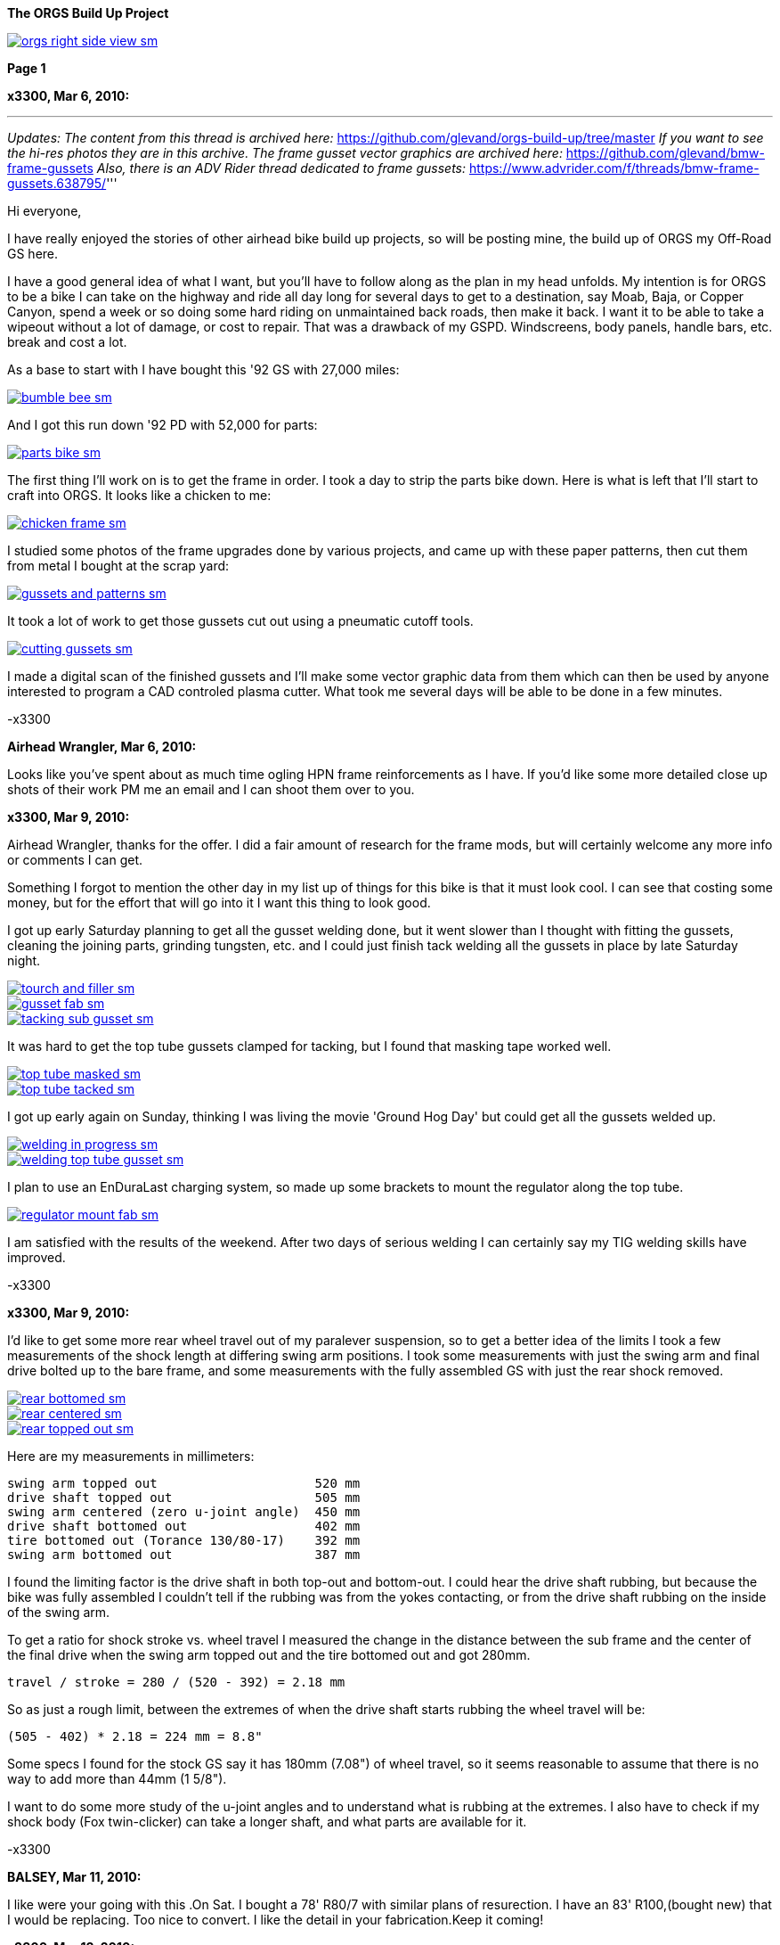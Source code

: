 :url-fdl: https://github.com/glevand/orgs-build-up/blob/master/fabricators-design-license.txt

:url-bmw-frame-gussets: https://www.advrider.com/f/threads/bmw-frame-gussets.638795/
:url-frame-gussets-svg: https://github.com/glevand/bmw-frame-gussets

:url-orgs-content: https://github.com/glevand/orgs-build-up/blob/master/content

:imagesdir: content

:linkattrs:

:notitle:
:nofooter:

= ORGS Build Up - Page 1

[big]*The ORGS Build Up Project*

image::orgs-right-side-view-sm.jpg[link={imagesdir}/orgs-right-side-view-lg.jpg,window=_blank]


[big]*Page 1*

*x3300, Mar 6, 2010:*

'''
_Updates:_
_The content from this thread is archived here:_ https://github.com/glevand/orgs-build-up/tree/master _If you want to see the hi-res photos they are in this archive._
_The frame gusset vector graphics are archived here:_ https://github.com/glevand/bmw-frame-gussets
_Also, there is an ADV Rider thread dedicated to frame gussets:_ https://www.advrider.com/f/threads/bmw-frame-gussets.638795/​
'''

Hi everyone,

I have really enjoyed the stories of other airhead bike build up projects, so will be posting mine, the build up of ORGS my Off-Road GS here.

I have a good general idea of what I want, but you'll have to follow along as the plan in my head unfolds. My intention is for ORGS to be a bike I can take on the highway and ride all day long for several days to get to a destination, say Moab, Baja, or Copper Canyon, spend a week or so doing some hard riding on unmaintained back roads, then make it back. I want it to be able to take a wipeout without a lot of damage, or cost to repair. That was a drawback of my GSPD. Windscreens, body panels, handle bars, etc. break and cost a lot.

As a base to start with I have bought this '92 GS with 27,000 miles:

image::01-orgs-build-up/bumble-bee-sm.jpg[link={imagesdir}/01-orgs-build-up/bumble-bee.jpg,window=_blank]

And I got this run down '92 PD with 52,000 for parts:

image::01-orgs-build-up/parts-bike-sm.jpg[link={imagesdir}/01-orgs-build-up/parts-bike.jpg,window=_blank]

The first thing I'll work on is to get the frame in order. I took a day to strip the parts bike down. Here is what is left that I'll start to craft into ORGS. It looks like a chicken to me:

image::01-orgs-build-up/chicken-frame-sm.jpg[link={imagesdir}/01-orgs-build-up/chicken-frame.jpg,window=_blank]

I studied some photos of the frame upgrades done by various projects, and came up with these paper patterns, then cut them from metal I bought at the scrap yard:

image::01-orgs-build-up/gussets-and-patterns-sm.jpg[link={imagesdir}/01-orgs-build-up/gussets-and-patterns.jpg,window=_blank]

It took a lot of work to get those gussets cut out using a pneumatic cutoff tools.

image::01-orgs-build-up/cutting-gussets-sm.jpg[link={imagesdir}/01-orgs-build-up/cutting-gussets.jpg,window=_blank]

I made a digital scan of the finished gussets and I'll make some vector graphic data from them which can then be used by anyone interested to program a CAD controled plasma cutter. What took me several days will be able to be done in a few minutes.

-x3300

*Airhead Wrangler, Mar 6, 2010:*

Looks like you've spent about as much time ogling HPN frame reinforcements as I have. If you'd like some more detailed close up shots of their work PM me an email and I can shoot them over to you.

*x3300, Mar 9, 2010:*

Airhead Wrangler, thanks for the offer. I did a fair amount of research for the frame mods, but will certainly welcome any more info or comments I can get.

Something I forgot to mention the other day in my list up of things for this bike is that it must look cool. I can see that costing some money, but for the effort that will go into it I want this thing to look good.

I got up early Saturday planning to get all the gusset welding done, but it went slower than I thought with fitting the gussets, cleaning the joining parts, grinding tungsten, etc. and I could just finish tack welding all the gussets in place by late Saturday night.

image::02-frame-welding/tourch-and-filler-sm.jpg[link={imagesdir}/02-frame-welding/tourch-and-filler.jpg,window=_blank]

image::02-frame-welding/gusset-fab-sm.jpg[link={imagesdir}/02-frame-welding/gusset-fab.jpg,window=_blank]

image::02-frame-welding/tacking-sub-gusset-sm.jpg[link={imagesdir}/02-frame-welding/tacking-sub-gusset.jpg,window=_blank]

It was hard to get the top tube gussets clamped for tacking, but I found that masking tape worked well.

image::02-frame-welding/top-tube-masked-sm.jpg[link={imagesdir}/02-frame-welding/top-tube-masked.jpg,window=_blank]

image::02-frame-welding/top-tube-tacked-sm.jpg[link={imagesdir}/02-frame-welding/top-tube-tacked.jpg,window=_blank]

I got up early again on Sunday, thinking I was living the movie 'Ground Hog Day' but could get all the gussets welded up.

image::02-frame-welding/welding-in-progress-sm.jpg[link={imagesdir}/02-frame-welding/welding-in-progress.jpg,window=_blank]

image::02-frame-welding/welding-top-tube-gusset-sm.jpg[link={imagesdir}/02-frame-welding/welding-top-tube-gusset.jpg,window=_blank]

I plan to use an EnDuraLast charging system, so made up some brackets to mount the regulator along the top tube.

image::02-frame-welding/regulator-mount-fab-sm.jpg[link={imagesdir}/02-frame-welding/regulator-mount-fab.jpg,window=_blank]

I am satisfied with the results of the weekend. After two days of serious welding I can certainly say my TIG welding skills have improved.

-x3300

*x3300, Mar 9, 2010:*

I'd like to get some more rear wheel travel out of my paralever suspension, so to get a better idea of the limits I took a few measurements of the shock length at differing swing arm positions. I took some measurements with just the swing arm and final drive bolted up to the bare frame, and some measurements with the fully assembled GS with just the rear shock removed.

image::03-rear-suspension-study/rear-bottomed-sm.jpg[link={imagesdir}/03-rear-suspension-study/rear-bottomed.jpg,window=_blank]

image::03-rear-suspension-study/rear-centered-sm.jpg[link={imagesdir}/03-rear-suspension-study/rear-centered.jpg,window=_blank]

image::03-rear-suspension-study/rear-topped-out-sm.jpg[link={imagesdir}/03-rear-suspension-study/rear-topped-out.jpg,window=_blank]

Here are my measurements in millimeters:

  swing arm topped out                     520 mm
  drive shaft topped out                   505 mm
  swing arm centered (zero u-joint angle)  450 mm
  drive shaft bottomed out                 402 mm
  tire bottomed out (Torance 130/80-17)    392 mm
  swing arm bottomed out                   387 mm 

I found the limiting factor is the drive shaft in both top-out and bottom-out. I could hear the drive shaft rubbing, but because the bike was fully assembled I couldn't tell if the rubbing was from the yokes contacting, or from the drive shaft rubbing on the inside of the swing arm.

To get a ratio for shock stroke vs. wheel travel I measured the change in the distance between the sub frame and the center of the final drive when the swing arm topped out and the tire bottomed out and got 280mm.

 travel / stroke = 280 / (520 - 392) = 2.18 mm

So as just a rough limit, between the extremes of when the drive shaft starts rubbing the wheel travel will be:

  (505 - 402) * 2.18 = 224 mm = 8.8"

Some specs I found for the stock GS say it has 180mm (7.08") of wheel travel, so it seems reasonable to assume that there is no way to add more than 44mm (1 5/8").

I want to do some more study of the u-joint angles and to understand what is rubbing at the extremes. I also have to check if my shock body (Fox twin-clicker) can take a longer shaft, and what parts are available for it.

-x3300

*BALSEY, Mar 11, 2010:*

I like were your going with this .On Sat. I bought a 78' R80/7 with similar plans of resurection. I have an 83' R100,(bought new) that I would be replacing. Too nice to convert. I like the detail in your fabrication.Keep it coming!

*x3300, Mar 13, 2010:*

Thanks for the encouragement BALSEY, I'm glad someone can appreciate my efforts.

During the week I did some cleanup on the frame. As far as I know, dirt bikes don't have passenger foot pegs, and I think this thing really looks out of place, so off it went.

image::04-frame-cleanup/passenger-gone-sm.jpg[link={imagesdir}/04-frame-cleanup/passenger-gone.jpg,window=_blank]

I'll make a custom fork lock. I'm thinking something like the old Harleys had that used a padlock, but using a brake disk lock. Anyway, for now I got rid of that thing also since it doesn't fit into my plan.

image::04-frame-cleanup/fork-lock-gone-sm.jpg[link={imagesdir}/04-frame-cleanup/fork-lock-gone.jpg,window=_blank]

To make room for the EnDuraLast voltage regulator on the top tube I cut off the existing bracket that the starter, horn, and load shedding relays mount to. I made up a new relay bracket from a piece of 7/8" square tube stock that I cut length-wise. This photo shows how I set the voltage regulator mounts and the relay mount.

image::04-frame-cleanup/relay-mount-sm.jpg[link={imagesdir}/04-frame-cleanup/relay-mount.jpg,window=_blank]

Just as a preview of things to come, a package arrived this week with this very cool thing inside. I put it up on the shelf for later. I'll need to make a rear mount for it, as the original mount won't fit with the rear top tube gussets I added to the frame.

image::04-frame-cleanup/r65-tank-preview-sm.jpg[link={imagesdir}/04-frame-cleanup/r65-tank-preview.jpg,window=_blank]

-x3300

*Stagehand, Mar 13, 2010:*

I love your work. I would only take issue with the assertion that a GSPD cant take hits without expensive damage. A few good tumbles gets rid of all the weak parts and after that you have to grind shit off to remove it

Other than that, I cant wait to see where you go with this.

You going to keep the stock front end?

You really gonna make that poor paralever go another inch? you sadist!

*Airhead Wrangler, Mar 13, 2010:*

Stagehand said:

''_I would only take issue with the assertion that a GSPD cant take hits without expensive damage._''

Well, compared to a proper aircooled dirtbike, it can't. My definition of a dirtbike is that you can dump it several times per day of riding without anything more than a few scrapes and scratches. GSPDs and any other beemer are heavy enough that when they get dumped, parts either come off or get bent, cracked or otherwise mangled.

This begs the question: what do you have planned for protecting the cylinders? Anything more substantial than the stock bars?

*charliemik, Mar 13, 2010:*

I'm gonna enjoy this. I always wanted to do this to an airhead. I think there's a lot of room for creative improvement.

*x3300, Mar 13, 2010:*

I've done another creative improvement over the last few days. I wanted to lower the pegs and move them back some so I made up these brackets that weld to the bottom of the existing foot peg brackets.

image::05-foot-pegs/foot-peg-fab-sm.jpg[link={imagesdir}/05-foot-pegs/foot-peg-fab.jpg,window=_blank]

Because of the brake pedal just below the right foot peg there was a limit to how far down and back I could go. I think to do any more than what I have done would need to have a bolt-on foot peg bracket which could then be removed to service the brake pedal. As it is, I needed to grind back some of the existing brake pedal bracket to allow the brake pedal to drop down (rotate more) to clear the new foot peg bracket. I also needed to grind the brake pedal dirt guard to make clearance for the new bracket. Both these mods can be seen in this photo.

image::05-foot-pegs/brake-pedal-removal-sm.jpg[link={imagesdir}/05-foot-pegs/brake-pedal-removal.jpg,window=_blank]

The left bracket was relatively easy compared with the right. Here are the finished mounts.

image::05-foot-pegs/left-peg-done-sm.jpg[link={imagesdir}/05-foot-pegs/left-peg-done.jpg,window=_blank]

image::05-foot-pegs/right-peg-done-sm.jpg[link={imagesdir}/05-foot-pegs/right-peg-done.jpg,window=_blank]

-x3300

*Zebedee, Mar 14, 2010:*

Nice work so far X

*x3300, Mar 20, 2010:*

Airhead Wrangler, I'm thinking to make some custom crash bars. I'll relocate the oil cooler and side stand, so that will simplify the design. I'll most likely just put some stock ones on there at first until I get the custom ones made up.

Stagehand, those stock GS forks were out of date even when the bike was new...

I did a lot of minor things since the last post, but only a few worthy of a writeup. To mount the R65 tank I needed to weld the front tank mount back on the down tubes, but it needed to be positioned a little higher since the frame gusset was in the way. I used a bubble level to get it positioned for welding.

image::06-naval-jelly/bmw-tank-mount-setup-sm.jpg[link={imagesdir}/06-naval-jelly/bmw-tank-mount-setup.jpg,window=_blank]

image::06-naval-jelly/bmw-tank-mount-sm.jpg[link={imagesdir}/06-naval-jelly/bmw-tank-mount.jpg,window=_blank]

The parts bike that the frame came from had sat in a garage near the coast for a few years and had a lot of rusting. I went over the frame with a wire wheel mounted in an electric drill, then with a few applications of Naval Jelly. In general, I was happy with the result.

image::06-naval-jelly/naval-jelly-sm.jpg[link={imagesdir}/06-naval-jelly/naval-jelly.jpg,window=_blank]

-x3300

*x3300, Mar 27, 2010:*

In my last post I mentioned I'd been working on a lot of minor things, and now they've added up to be something to report. Whenever I went down to Baja I always had some envy of those dirt bikes. I tried, but just couldn't keep up. They had such nice suspensions compared to the GS.

Some time ago I got these CRF250R forks off ebay.

image::07-steering-tube/fork-sm.jpg[link={imagesdir}/07-steering-tube/fork.jpg,window=_blank]

All the CRFs, 125, 250 and 450, use the same fork with minor changes in spring rate and valving.

Here is what I found when I compared the GS to the CRF:

                  R100GS    CRF250R   Difference
  wheel base      1513 mm   1477 mm   -36 mm
  steering stops  90 deg    90 deg    0
  bearing         28x52x16  30x51x15  -
  tube length     168 mm    192 mm    +24 mm
  rake            28.0 deg  27.5 deg  -0.5 deg
  trail           100 mm    125 mm    +25 mm
  triple offset   37.5 mm   24.0 mm   -13.5 mm
  fork lead       38.0 mm   32.0 mm   -6.0 mm
  total offset    75.5 mm   56.0 mm   -19.5 mm

In the table, total offset = triple offset + fork lead, which is the distance the wheel's center is from the steering axis.

Here is my first attempt at adapting the CRF forks on another bike.

image::07-steering-tube/first-long-tube-sm.jpg[link={imagesdir}/07-steering-tube/first-long-tube.jpg,window=_blank]

I just added on another 25mm to the top of the steering tube and fitted some 30x52x16 bearings. It was a relatively simple mod, and it worked out OK, but there were several problems with it.

Because of the shorter offset and the higher front end the trail was jacked way out. It carved around turns and was really stable on the highway, and I found I really didn't need a steering stabilizer. It seemed tiring to ride through tight twisty stuff though, and was also hard to turn when stopped with a lot of weight on the bike.

Another big problem was the loss of steering angle. The lower triple would hit the frame at the down tube gussets. I really missed those extra few degrees. It was very hard to do slow technical riding. When you need to turn into the falling bike to keep it up. There was just no way... I've seen some similar adaptations that put a spacer between the lower bearing and the lower triple clamp. That would allow more steering angle, but would raise up the front end.

Anyway, my list for ORGS was:

  90 degree stop to stop steering angle
  About 110 mm trail
  Minimize ride hight

The solution I came up with this time was to fit another steering tube that would mount the CRF triple just ahead of the original steering tube, a pretty radical mod.

I found a hydraulic cylinder tube and a chunk of 2.5" round stock at the scrap yard that I though wold work. The OD of the hydraulic cylinder tube measured 65.0 mm. Here is the plan for the tube ends that would take the CRF's 30x51x15 bearings.

image::07-steering-tube/steering-tube-plan-sm.jpg[link={imagesdir}/07-steering-tube/steering-tube-plan.jpg,window=_blank]

And here is the hydraulic cylinder tube, and the finished tub ends.

image::07-steering-tube/tube-ends-machined-sm.jpg[link={imagesdir}/07-steering-tube/tube-ends-machined.jpg,window=_blank]

To fit the tube length I just assembled the bearings and tube ends in the triple clamp and marked off how long I needed it.

image::07-steering-tube/fitting-tube-length-sm.jpg[link={imagesdir}/07-steering-tube/fitting-tube-length.jpg,window=_blank]

Here is the finished head assembly. You can see here where I had filed grooves in the lower triple clamp to get more steering angle clearance on the old bike.

image::07-steering-tube/head-assembled-sm.jpg[link={imagesdir}/07-steering-tube/head-assembled.jpg,window=_blank]

Based on measurements and trial fittings I figured I needed to set the bottom of the new tube about 40 mm in front of the original tube to give me enough clearance between the lower triple and the frame down tubes to get the 90 degrees of turning I wanted. The original steering tube diameter is 60 mm, and the new tube 65 mm, so if the new tube goes 40 mm in front of it I would need to cut the old tube where the new and old tubes intersect, then weld on the new tube.

But wait, I also needed to set the new steering tube at a steeper angle than the original to get the reduced trail I wanted. I did a some calculations based on the geometry of the two bikes and found I needed to cut about 6 mm less off the top of the old tube than at the bottom of it.

Now the new tube is a perfect cylinder, but the old tube has a reduced center section, a complicated intersection to figure out... I only had one chance to do the cut, so I wanted to be pretty sure it would be right. I figured I'd better have a pretty good handle on that intersection before cutting. I used a graphical geometric calculation to get the four intersection points of the very top of the tube, the top and bottom of the reduced section, and the very bottom of the tube.

image::07-steering-tube/tube-calculations-sm.jpg[link={imagesdir}/07-steering-tube/tube-calculations.jpg,window=_blank]

Being a bit nervous, I made a trial cut and checked the fitting.

image::07-steering-tube/trial-cut-sm.jpg[link={imagesdir}/07-steering-tube/trial-cut.jpg,window=_blank]

Then I transfered the intersection points to the tube then sketched in the rest of the cut.

image::07-steering-tube/cut-markup-sm.jpg[link={imagesdir}/07-steering-tube/cut-markup.jpg,window=_blank]

Then did the final cut.

image::07-steering-tube/cut-tube-sm.jpg[link={imagesdir}/07-steering-tube/cut-tube.jpg,window=_blank]

image::07-steering-tube/cut-outs-sm.jpg[link={imagesdir}/07-steering-tube/cut-outs.jpg,window=_blank]

I put the swing arm and rear wheel on the bike to use as a baseline to align the new steering tube, then ground the sides of the cutout with an air grinder until the two pieces mated up and the new tube was aligned with the rear wheel.

image::07-steering-tube/rear-marker-sm.jpg[link={imagesdir}/07-steering-tube/rear-marker.jpg,window=_blank]

image::07-steering-tube/tube-alignment-sm.jpg[link={imagesdir}/07-steering-tube/tube-alignment.jpg,window=_blank]

Then, with the two straight edges aligned I tacked the new tube in place.

image::07-steering-tube/tube-tack-welded-sm.jpg[link={imagesdir}/07-steering-tube/tube-tack-welded.jpg,window=_blank]

After a lot of checking and a break for coffee I welded the new tube on.

image::07-steering-tube/welding-tube-sm.jpg[link={imagesdir}/07-steering-tube/welding-tube.jpg,window=_blank]

To add strength and cover the hole of the old tube I made some gussets from 1/8 stock.

image::gusset-design/steering-tube-gussets-sm.jpg[link={imagesdir}/gusset-design/steering-tube-gussets.jpg,window=_blank]

image::07-steering-tube/tube-top-view-sm.jpg[link={imagesdir}/07-steering-tube/tube-top-view.jpg,window=_blank]

image::07-steering-tube/tacking-top-cover-sm.jpg[link={imagesdir}/07-steering-tube/tacking-top-cover.jpg,window=_blank]

image::07-steering-tube/tube-top-view-with-cover-sm.jpg[link={imagesdir}/07-steering-tube/tube-top-view-with-cover.jpg,window=_blank]

I wanted to mount a Scotts steering damper (http://www.scottsperformance.com), and the stock CRF triple just doesn't look very cool, so I bought an Applied Racing Stabilizer-Ready triple clamp (http://www.appliedrace.com) that had the same offset of 24 mm as the stock CRF.

image::07-steering-tube/triple-clamp-sm.jpg[link={imagesdir}/07-steering-tube/triple-clamp.jpg,window=_blank]

To fabricate a tower for the damper I got a 3/8-16 brass screw, coupler and jam nut. I cut the head off the screw and filed the sides down until the screw just fit into the slot of the damper arm.

image::07-steering-tube/tower-parts-sm.jpg[link={imagesdir}/07-steering-tube/tower-parts.jpg,window=_blank]

I welded the coupler to a bracket made from 1/8 flat stock, then welded that to the top cover. I needed to chase the coupler threads with a tap after welding it.

image::07-steering-tube/tower-done-sm.jpg[link={imagesdir}/07-steering-tube/tower-done.jpg,window=_blank]

image::07-steering-tube/tower-rear-view-sm.jpg[link={imagesdir}/07-steering-tube/tower-rear-view.jpg,window=_blank]

This shows the steering angle is close to 45 degrees. The limit is in the damper, not the steering stop.

image::07-steering-tube/max-turn-sm.jpg[link={imagesdir}/07-steering-tube/max-turn.jpg,window=_blank]

I'll need to weld some small shims to the frame so the steering stop will hit it before the damper reaches its limit.

image::07-steering-tube/steering-stop-sm.jpg[link={imagesdir}/07-steering-tube/steering-stop.jpg,window=_blank]

image::07-steering-tube/steering-stop-detail-sm.jpg[link={imagesdir}/07-steering-tube/steering-stop-detail.jpg,window=_blank]

It was a big mod, but I am very satisfied with the result. This photo just doesn't present what it looks like, it looks really cool in person.

image::07-steering-tube/tube-done-sm.jpg[link={imagesdir}/07-steering-tube/tube-done.jpg,window=_blank]

I'm really wondering how it will ride, and where it will crack if it does.

-x3300

*Airhead Wrangler, Mar 27, 2010:*

Oh man. This is getting savage. Not going to be putting THAT frame back to stock. Nice work.

*Stagehand, Mar 27, 2010:*

Wow :huh :eek1

That is pretty amazing. Savage is an excellent word.

*bgoodsoil, Mar 27, 2010:*

holy crap man. I've seen plenty of fork swaps but nothing like that.

*x3300, Apr 3, 2010:*

Given the will, there is a savage way!

I've been pushing to get all the frame welding done so I can move on to other things. I added two gussets to the shock mount to give it a better connection to the frame.

image::08-fitting-tanks/shock-mount-gusset-sm.jpg[link={imagesdir}/08-fitting-tanks/shock-mount-gusset.jpg,window=_blank]

A big box arrived by air freight from Germany.

image::08-fitting-tanks/big-box-sm.jpg[link={imagesdir}/08-fitting-tanks/big-box.jpg,window=_blank]

image::08-fitting-tanks/big-box-open-sm.jpg[link={imagesdir}/08-fitting-tanks/big-box-open.jpg,window=_blank]

image::08-fitting-tanks/big-box-unwrapped-sm.jpg[link={imagesdir}/08-fitting-tanks/big-box-unwrapped.jpg,window=_blank]

I really liked having the big tank on the PD. I've done 1000 mile days with it where I just needed to fill-up a few times. A big tank is really nice when you go off into the mountains for a day or two and don't need to carry extra cans. I'll have this big tank for trips, and use the R65 tank for local riding.

I got the more expensive nylon tank that can be painted. I figured it would be a better investment, as I can repaint it when it gets scratched-up or when I want to change the color scheme.

image::08-fitting-tanks/big-tank-concept-sm.jpg[link={imagesdir}/08-fitting-tanks/big-tank-concept.jpg,window=_blank]

I made up this pattern in the lower right for the front tank mount bracket.

image::gusset-design/hpn-tank-mount-sm.jpg[link={imagesdir}/gusset-design/hpn-tank-mount.jpg,window=_blank]

I don't have a photo of the unmounted bracket. I fabricated it out of 1/8" flat stock and drilled a big hole in it.

I used a piece of welding rod and a bubble level to align the two brackets on the frame, then tacked the brackets.

image::08-fitting-tanks/big-tank-mount-align-sm.jpg[link={imagesdir}/08-fitting-tanks/big-tank-mount-align.jpg,window=_blank]

image::08-fitting-tanks/big-tank-mount-tacked-sm.jpg[link={imagesdir}/08-fitting-tanks/big-tank-mount-tacked.jpg,window=_blank]

image::08-fitting-tanks/big-tank-mount-welded-sm.jpg[link={imagesdir}/08-fitting-tanks/big-tank-mount-welded.jpg,window=_blank]

The welded brackets look a little flimsy. I'll add another support running from the inside of the down tube to the bracket, but I don't have any stock of that size. I'm thinking 1/8 x 1/2 will work good. Here's how it looks with the tank.

image::08-fitting-tanks/big-tank-mount-done-sm.jpg[link={imagesdir}/08-fitting-tanks/big-tank-mount-done.jpg,window=_blank]

For the rear mount I made up these bungs with a M8 x 1.25 threaded hole.

image::08-fitting-tanks/big-tank-bungs-sm.jpg[link={imagesdir}/08-fitting-tanks/big-tank-bungs.jpg,window=_blank]

I bolted the bungs up to the tank to get the alignment for welding.

As seen in the photo, the tank mounting tangs are not quite even. I thought the reason for the difference was that the two gussets were not aligned, but after welding I checked it and it was the tank. I should have done the check before welding it up. I can fix the tank by shaving some material off the the one side, or gluing a spacer on the other. I can fix the frame by either welding a washer on the low side, or grinding the high side.

image::08-fitting-tanks/bung-setting-sm.jpg[link={imagesdir}/08-fitting-tanks/bung-setting.jpg,window=_blank]

I used some thin sheet aluminum to make a heat shield between the bung and the nylon tank, but the tank got hot enough for the nylon to melt a little when I did the tack weld. After welding up the bung I chased the threads with a tap.

image::08-fitting-tanks/chasing-bung-sm.jpg[link={imagesdir}/08-fitting-tanks/chasing-bung.jpg,window=_blank]

As I mentioned in an earlier post, I got this black R65 tank off ebay. I really like the shape.

image::08-fitting-tanks/r65-tank-sm.jpg[link={imagesdir}/08-fitting-tanks/r65-tank.jpg,window=_blank]

I like the lines of the tank and this GS long seat.

image::08-fitting-tanks/r65-tank-seat-lines-sm.jpg[link={imagesdir}/08-fitting-tanks/r65-tank-seat-lines.jpg,window=_blank]

The R65 tank is longer than the HPN tank so I made up this adapter plate. Whenever I want to use the R65 tank I'll need to bolt on this adapter.

image::08-fitting-tanks/r65-adapter-sm.jpg[link={imagesdir}/08-fitting-tanks/r65-adapter.jpg,window=_blank]

The R65 uses a hanging swing type of mount in the rear, but there was just no way to get that working with this modified GS frame, so I took the old mounting hardware off the tank and made up a new mounting plate from 1/16" flat stock that will bolt to the frame adapter plate. Here I have the new mounting plate clamped to the tank and ready for tack welding.

image::08-fitting-tanks/r65-clamp-up-sm.jpg[link={imagesdir}/08-fitting-tanks/r65-clamp-up.jpg,window=_blank]

Once, when I was a kid, I was working on the tank of my Hodaka Super Rat and the fumes in the tank ignited. It was a minor explosion, but scared the hell out of me. Since then every time I work on a gas tank with heat I do this check.

image::08-fitting-tanks/flame-check-sm.jpg[link={imagesdir}/08-fitting-tanks/flame-check.jpg,window=_blank]

Here's the plate tacked to the back of the tank.

image::08-fitting-tanks/r65-tacked-sm.jpg[link={imagesdir}/08-fitting-tanks/r65-tacked.jpg,window=_blank]

Here is the modified tank bolted to the adapter plate. I just have some spacers that were handy in there to check the fit. I'm thinking to make another smaller set of M6 bungs to weld to the adapter plate.

image::08-fitting-tanks/r65-mounted-sm.jpg[link={imagesdir}/08-fitting-tanks/r65-mounted.jpg,window=_blank]

The fitted R65 tank.

image::08-fitting-tanks/r65-fitted-sm.jpg[link={imagesdir}/08-fitting-tanks/r65-fitted.jpg,window=_blank]

-x3300

*sraber, Apr 3, 2010:*

Damn fine work! and good tank check

*ChromeSux, Apr 3, 2010:*

On the subject of welding gas tanks, a guy i know welds on motorcycle gas tanks quite often, one day while he was doing one i ask him how did he get them clean and free of fumes, he said he did not worry about it, he just emptied the tank and ran a Argonne gas line into the tank while welding and that would prevent any fumes from igniting.

*_NOTICES_*

Copyright 2010, 2011, 2022 x3300

All ORGS design materials are relesed under the {url-fdl}[Fabricators Design License].
